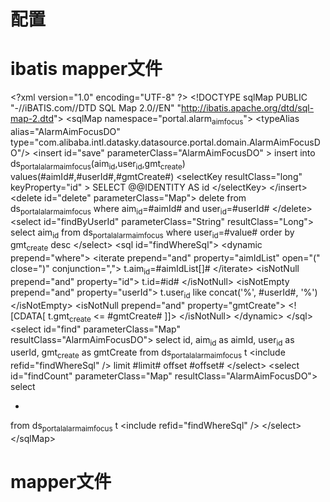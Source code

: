 * 配置
* ibatis mapper文件
<?xml version="1.0" encoding="UTF-8" ?>
<!DOCTYPE sqlMap PUBLIC "-//iBATIS.com//DTD SQL Map 2.0//EN" "http://ibatis.apache.org/dtd/sql-map-2.dtd">
<sqlMap namespace="portal.alarm_aim_focus">
        <typeAlias alias="AlarmAimFocusDO" type="com.alibaba.intl.datasky.datasource.portal.domain.AlarmAimFocusDO"/>
        <insert id="save" parameterClass="AlarmAimFocusDO" >
                insert into ds_portal_alarm_aim_focus(aim_id,user_id,gmt_create)
                values(#aimId#,#userId#,#gmtCreate#)
                <selectKey resultClass="long" keyProperty="id" >
            SELECT @@IDENTITY AS id
        </selectKey>
        </insert>
        <delete id="delete" parameterClass="Map">
                delete from ds_portal_alarm_aim_focus
                where aim_id=#aimId# and user_id=#userId#
        </delete>
        <select id="findByUserId" parameterClass="String" resultClass="Long">
                select aim_id
                from ds_portal_alarm_aim_focus
                where user_id=#value#
                order by gmt_create desc
        </select>
        <sql id="findWhereSql">
                <dynamic prepend="where">
                        <iterate prepend="and" property="aimIdList" open="(" close=")" conjunction=",">
                                t.aim_id=#aimIdList[]#
                        </iterate>
                        <isNotNull prepend="and" property="id">
                                t.id=#id#
                        </isNotNull>
                        <isNotEmpty prepend="and" property="userId">
                                t.user_id like concat('%', #userId#, '%')
                        </isNotEmpty>
                        <isNotNull prepend="and" property="gmtCreate">
                                <![CDATA[
                                t.gmt_create <= #gmtCreate#
                                ]]>
                        </isNotNull>
                </dynamic>
        </sql>
        <select id="find" parameterClass="Map" resultClass="AlarmAimFocusDO">
                select
                id,
                aim_id as aimId,
                user_id as userId,
                gmt_create as gmtCreate
                from ds_portal_alarm_aim_focus t
                <include refid="findWhereSql" />
                limit #limit# offset #offset#
        </select>
        <select id="findCount" parameterClass="Map" resultClass="AlarmAimFocusDO">
                select
                *
                from ds_portal_alarm_aim_focus t
                <include refid="findWhereSql" />
        </select>
</sqlMap>
* mapper文件

